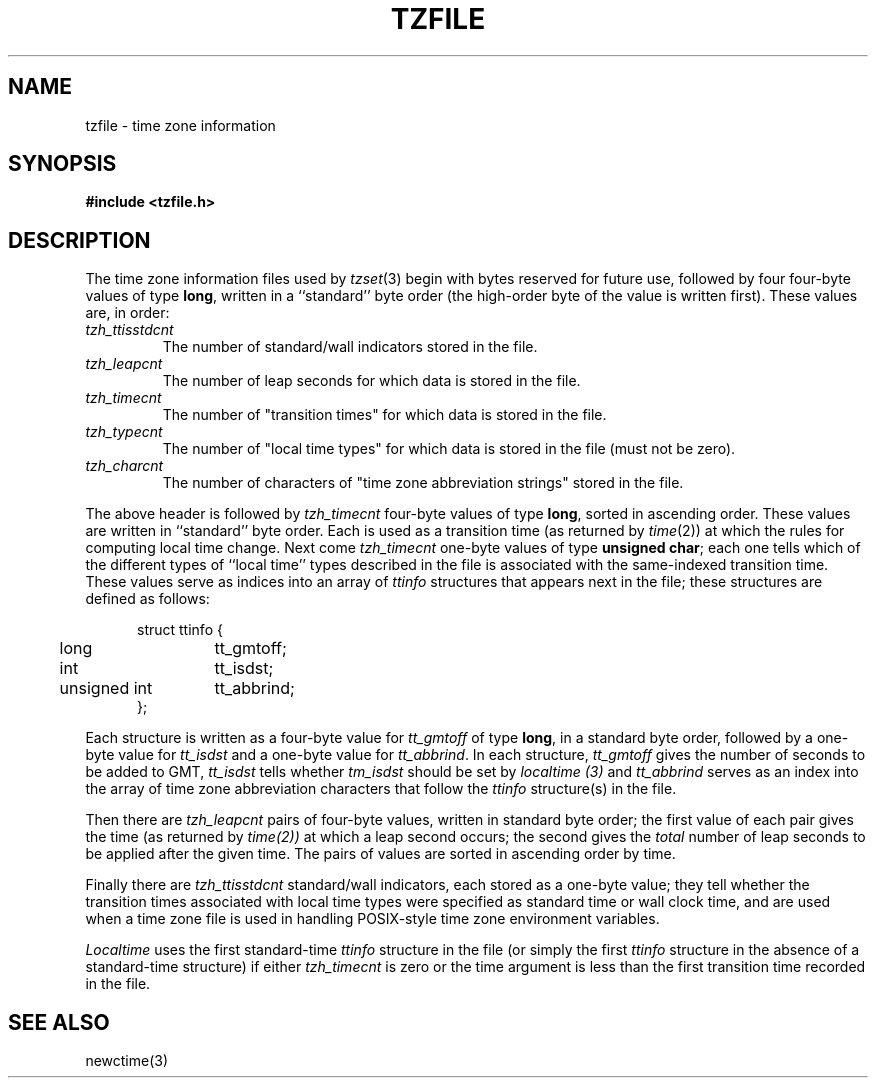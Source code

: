 .TH TZFILE 5
.SH NAME
tzfile \- time zone information
.SH SYNOPSIS
.B
#include <tzfile.h>
.SH DESCRIPTION
The time zone information files used by
.IR tzset (3)
begin with bytes reserved for future use,
followed by four four-byte values of type
.BR long ,
written in a ``standard'' byte order
(the high-order byte of the value is written first).
These values are,
in order:
.TP
.I tzh_ttisstdcnt
The number of standard/wall indicators stored in the file.
.TP
.I tzh_leapcnt
The number of leap seconds for which data is stored in the file.
.TP
.I tzh_timecnt
The number of "transition times" for which data is stored
in the file.
.TP
.I tzh_typecnt
The number of "local time types" for which data is stored
in the file (must not be zero).
.TP
.I tzh_charcnt
The number of characters of "time zone abbreviation strings"
stored in the file.
.PP
The above header is followed by
.I tzh_timecnt
four-byte values of type
.BR long ,
sorted in ascending order.
These values are written in ``standard'' byte order.
Each is used as a transition time (as returned by
.IR time (2))
at which the rules for computing local time change.
Next come
.I tzh_timecnt
one-byte values of type
.BR "unsigned char" ;
each one tells which of the different types of ``local time'' types
described in the file is associated with the same-indexed transition time.
These values serve as indices into an array of
.I ttinfo
structures that appears next in the file;
these structures are defined as follows:
.in +.5i
.sp
.nf
.ta .5i +\w'unsigned int\0\0'u
struct ttinfo {
	long	tt_gmtoff;
	int	tt_isdst;
	unsigned int	tt_abbrind;
};
.in -.5i
.fi
.sp
Each structure is written as a four-byte value for
.I tt_gmtoff
of type
.BR long ,
in a standard byte order, followed by a one-byte value for
.I tt_isdst
and a one-byte value for
.IR tt_abbrind .
In each structure,
.I tt_gmtoff
gives the number of seconds to be added to GMT,
.I tt_isdst
tells whether
.I tm_isdst
should be set by
.I localtime (3)
and
.I tt_abbrind
serves as an index into the array of time zone abbreviation characters
that follow the
.I ttinfo
structure(s) in the file.
.PP
Then there are
.I tzh_leapcnt
pairs of four-byte values, written in standard byte order;
the first value of each pair gives the time
(as returned by
.IR time(2))
at which a leap second occurs;
the second gives the
.I total
number of leap seconds to be applied after the given time.
The pairs of values are sorted in ascending order by time.
.PP
Finally there are
.I tzh_ttisstdcnt
standard/wall indicators, each stored as a one-byte value;
they tell whether the transition times associated with local time types
were specified as standard time or wall clock time,
and are used when a time zone file is used in handling POSIX-style
time zone environment variables.
.PP
.I Localtime
uses the first standard-time
.I ttinfo
structure in the file
(or simply the first
.I ttinfo
structure in the absence of a standard-time structure)
if either
.I tzh_timecnt
is zero or the time argument is less than the first transition time recorded
in the file.
.SH SEE ALSO
newctime(3)
.\" %W%
